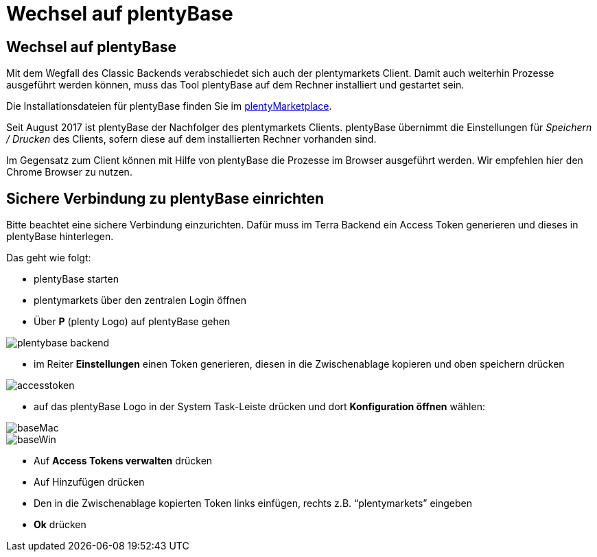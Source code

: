 = Wechsel auf plentyBase
:lang: de
:keywords: Prozesse, Automatisierung, Beispielprozesse
:position: 1

== Wechsel auf plentyBase

Mit dem Wegfall des Classic Backends verabschiedet sich auch der plentymarkets Client. Damit auch weiterhin Prozesse ausgeführt werden können, muss das Tool plentyBase auf dem Rechner installiert und gestartet sein.

Die Installationsdateien für plentyBase finden Sie im link:https://marketplace.plentymarkets.com/plugins/integration/plentybase_5053[plentyMarketplace^].

Seit August 2017 ist plentyBase der Nachfolger des plentymarkets Clients.
plentyBase übernimmt die Einstellungen für _Speichern / Drucken_ des Clients, sofern diese auf dem installierten Rechner vorhanden sind.

Im Gegensatz zum Client können mit Hilfe von plentyBase die Prozesse im Browser ausgeführt werden.
Wir empfehlen hier den Chrome Browser zu nutzen.

== Sichere Verbindung zu plentyBase einrichten

Bitte beachtet eine sichere Verbindung einzurichten.
Dafür muss im Terra Backend ein Access Token generieren und dieses in plentyBase hinterlegen.

Das geht wie folgt:

** plentyBase starten
** plentymarkets über den zentralen Login öffnen
** Über *P* (plenty Logo) auf plentyBase gehen

image::_best-practices/MoCli/Prozesse/assets/plentybase_backend.png[]

** im Reiter *Einstellungen* einen Token generieren, diesen in die Zwischenablage kopieren und oben speichern drücken

image::_best-practices/MoCli/Prozesse/assets/accesstoken.png[]

** auf das plentyBase Logo in der System Task-Leiste drücken und dort *Konfiguration öffnen* wählen:

image::_best-practices/MoCli/Prozesse/assets/baseMac.png[]
image::_best-practices/MoCli/Prozesse/assets/baseWin.png[]

** Auf *Access Tokens verwalten* drücken
** Auf Hinzufügen drücken
** Den in die Zwischenablage kopierten Token links einfügen, rechts z.B. “plentymarkets” eingeben
** *Ok* drücken
